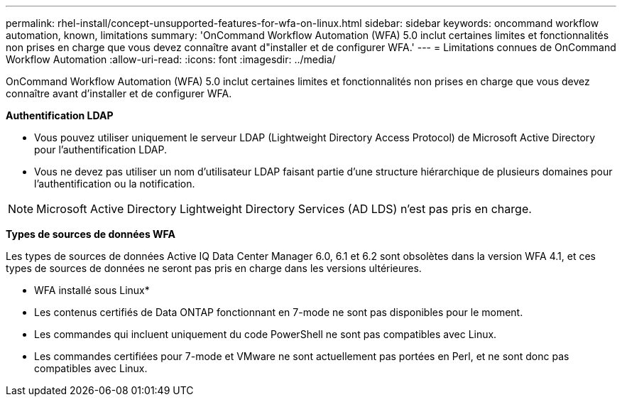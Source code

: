 ---
permalink: rhel-install/concept-unsupported-features-for-wfa-on-linux.html 
sidebar: sidebar 
keywords: oncommand workflow automation, known, limitations 
summary: 'OnCommand Workflow Automation (WFA) 5.0 inclut certaines limites et fonctionnalités non prises en charge que vous devez connaître avant d"installer et de configurer WFA.' 
---
= Limitations connues de OnCommand Workflow Automation
:allow-uri-read: 
:icons: font
:imagesdir: ../media/


[role="lead"]
OnCommand Workflow Automation (WFA) 5.0 inclut certaines limites et fonctionnalités non prises en charge que vous devez connaître avant d'installer et de configurer WFA.

*Authentification LDAP*

* Vous pouvez utiliser uniquement le serveur LDAP (Lightweight Directory Access Protocol) de Microsoft Active Directory pour l'authentification LDAP.
* Vous ne devez pas utiliser un nom d'utilisateur LDAP faisant partie d'une structure hiérarchique de plusieurs domaines pour l'authentification ou la notification.


[NOTE]
====
Microsoft Active Directory Lightweight Directory Services (AD LDS) n'est pas pris en charge.

====
*Types de sources de données WFA*

Les types de sources de données Active IQ Data Center Manager 6.0, 6.1 et 6.2 sont obsolètes dans la version WFA 4.1, et ces types de sources de données ne seront pas pris en charge dans les versions ultérieures.

* WFA installé sous Linux*

* Les contenus certifiés de Data ONTAP fonctionnant en 7-mode ne sont pas disponibles pour le moment.
* Les commandes qui incluent uniquement du code PowerShell ne sont pas compatibles avec Linux.
* Les commandes certifiées pour 7-mode et VMware ne sont actuellement pas portées en Perl, et ne sont donc pas compatibles avec Linux.

